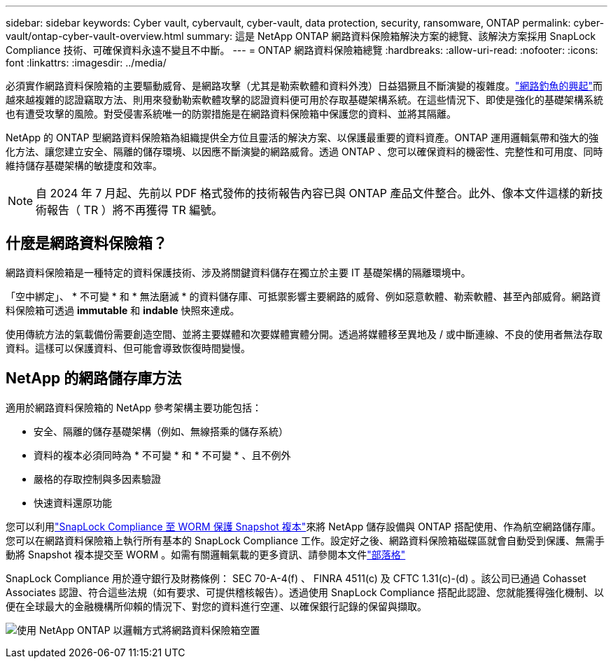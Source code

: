 ---
sidebar: sidebar 
keywords: Cyber vault, cybervault, cyber-vault, data protection, security, ransomware, ONTAP 
permalink: cyber-vault/ontap-cyber-vault-overview.html 
summary: 這是 NetApp ONTAP 網路資料保險箱解決方案的總覽、該解決方案採用 SnapLock Compliance 技術、可確保資料永遠不變且不中斷。 
---
= ONTAP 網路資料保險箱總覽
:hardbreaks:
:allow-uri-read: 
:nofooter: 
:icons: font
:linkattrs: 
:imagesdir: ../media/


[role="lead"]
必須實作網路資料保險箱的主要驅動威脅、是網路攻擊（尤其是勒索軟體和資料外洩）日益猖獗且不斷演變的複雜度。link:https://www.verizon.com/business/resources/reports/dbir/["網路釣魚的興起"^]而越來越複雜的認證竊取方法、則用來發動勒索軟體攻擊的認證資料便可用於存取基礎架構系統。在這些情況下、即使是強化的基礎架構系統也有遭受攻擊的風險。對受侵害系統唯一的防禦措施是在網路資料保險箱中保護您的資料、並將其隔離。

NetApp 的 ONTAP 型網路資料保險箱為組織提供全方位且靈活的解決方案、以保護最重要的資料資產。ONTAP 運用邏輯氣帶和強大的強化方法、讓您建立安全、隔離的儲存環境、以因應不斷演變的網路威脅。透過 ONTAP 、您可以確保資料的機密性、完整性和可用度、同時維持儲存基礎架構的敏捷度和效率。


NOTE: 自 2024 年 7 月起、先前以 PDF 格式發佈的技術報告內容已與 ONTAP 產品文件整合。此外、像本文件這樣的新技術報告（ TR ）將不再獲得 TR 編號。



== 什麼是網路資料保險箱？

網路資料保險箱是一種特定的資料保護技術、涉及將關鍵資料儲存在獨立於主要 IT 基礎架構的隔離環境中。

「空中綁定」、 * 不可變 * 和 * 無法磨滅 * 的資料儲存庫、可抵禦影響主要網路的威脅、例如惡意軟體、勒索軟體、甚至內部威脅。網路資料保險箱可透過 *immutable* 和 *indable* 快照來達成。

使用傳統方法的氣載備份需要創造空間、並將主要媒體和次要媒體實體分開。透過將媒體移至異地及 / 或中斷連線、不良的使用者無法存取資料。這樣可以保護資料、但可能會導致恢復時間變慢。



== NetApp 的網路儲存庫方法

適用於網路資料保險箱的 NetApp 參考架構主要功能包括：

* 安全、隔離的儲存基礎架構（例如、無線搭乘的儲存系統）
* 資料的複本必須同時為 * 不可變 * 和 * 不可變 * 、且不例外
* 嚴格的存取控制與多因素驗證
* 快速資料還原功能


您可以利用link:https://docs.netapp.com/us-en/ontap/snaplock/commit-snapshot-copies-worm-concept.html["SnapLock Compliance 至 WORM 保護 Snapshot 複本"^]來將 NetApp 儲存設備與 ONTAP 搭配使用、作為航空網路儲存庫。您可以在網路資料保險箱上執行所有基本的 SnapLock Compliance 工作。設定好之後、網路資料保險箱磁碟區就會自動受到保護、無需手動將 Snapshot 複本提交至 WORM 。如需有關邏輯氣載的更多資訊、請參閱本文件link:https://www.netapp.com/blog/ransomware-protection-snaplock/["部落格"^]

SnapLock Compliance 用於遵守銀行及財務條例： SEC 70-A-4(f) 、 FINRA 4511(c) 及 CFTC 1.31(c)-(d) 。該公司已通過 Cohasset Associates 認證、符合這些法規（如有要求、可提供稽核報告）。透過使用 SnapLock Compliance 搭配此認證、您就能獲得強化機制、以便在全球最大的金融機構所仰賴的情況下、對您的資料進行空運、以確保銀行記錄的保留與擷取。

image:ontap-cyber-vault-logical-air-gap.png["使用 NetApp ONTAP 以邏輯方式將網路資料保險箱空置"]

